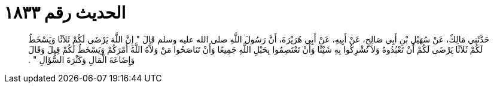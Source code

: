 
= الحديث رقم ١٨٣٣

[quote.hadith]
حَدَّثَنِي مَالِكٌ، عَنْ سُهَيْلِ بْنِ أَبِي صَالِحٍ، عَنْ أَبِيهِ، عَنْ أَبِي هُرَيْرَةَ، أَنَّ رَسُولَ اللَّهِ صلى الله عليه وسلم قَالَ ‏"‏ إِنَّ اللَّهَ يَرْضَى لَكُمْ ثَلاَثًا وَيَسْخَطُ لَكُمْ ثَلاَثًا يَرْضَى لَكُمْ أَنْ تَعْبُدُوهُ وَلاَ تُشْرِكُوا بِهِ شَيْئًا وَأَنْ تَعْتَصِمُوا بِحَبْلِ اللَّهِ جَمِيعًا وَأَنْ تَنَاصَحُوا مَنْ وَلاَّهُ اللَّهُ أَمْرَكُمْ وَيَسْخَطُ لَكُمْ قِيلَ وَقَالَ وَإِضَاعَةَ الْمَالِ وَكَثْرَةَ السُّؤَالِ ‏"‏ ‏.‏